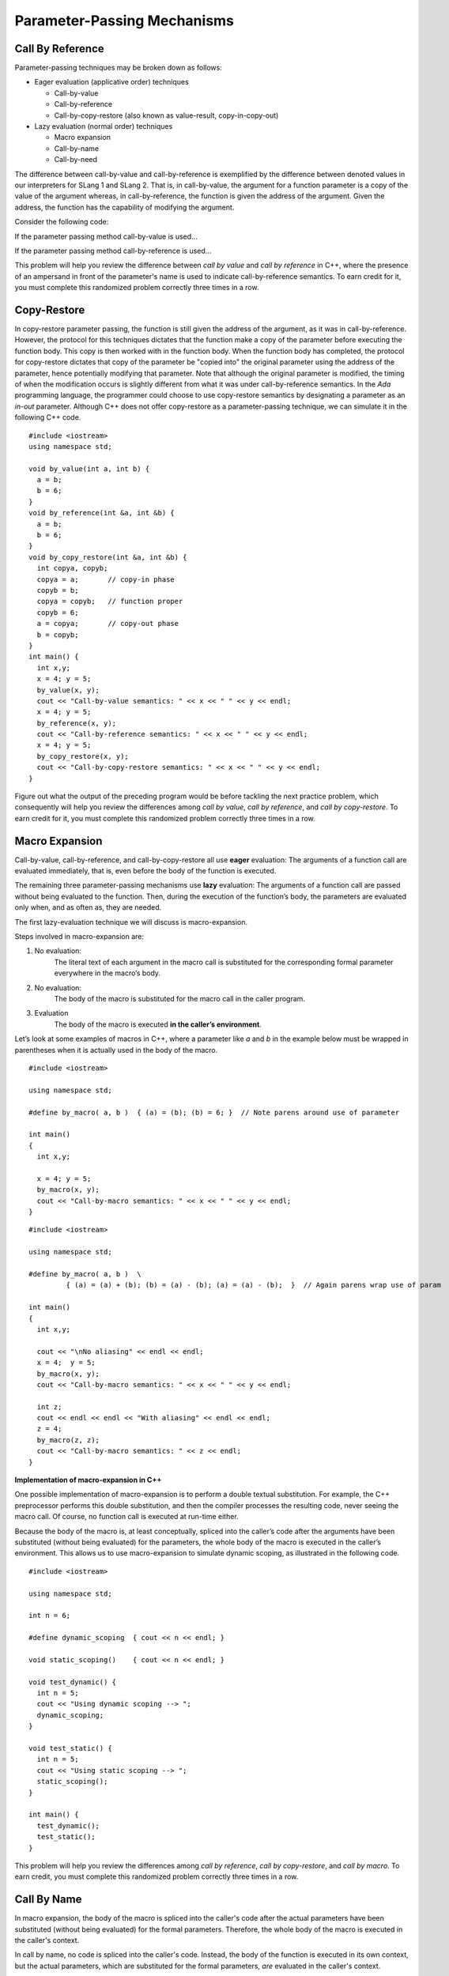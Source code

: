 .. This file is part of the OpenDSA eTextbook project. See
.. http://algoviz.org/OpenDSA for more details.
.. Copyright (c) 2012-13 by the OpenDSA Project Contributors, and
.. distributed under an MIT open source license.

.. avmetadata::
   :author: David Furcy and Tom Naps


Parameter-Passing Mechanisms
============================

Call By Reference
-----------------

Parameter-passing techniques may be broken down as follows:

-  Eager evaluation (applicative order) techniques

   -  Call-by-value

   -  Call-by-reference

   -  Call-by-copy-restore (also known as value-result, copy-in-copy-out)

-  Lazy evaluation (normal order) techniques

   -  Macro expansion

   -  Call-by-name

   -  Call-by-need

The difference between call-by-value and call-by-reference is
exemplified by the difference between denoted values in our
interpreters for SLang 1 and SLang 2.  That is, in call-by-value, the
argument for a function parameter is a copy of the value of the
argument whereas, in call-by-reference, the function is given the
address of the argument.  Given the address, the function has the
capability of modifying the argument.

Consider the following code:

.. codeinclude:: ParamPassing/ParamPassing

If the parameter passing method call-by-value is used...

.. inlineav:: paramPassingByVal ss
   :long_name: Parameter Passing By Value
   :links:
   :scripts: AV/PL/paramPassingByVal.js
   :output: show

If the parameter passing method call-by-reference is used...

.. inlineav:: paramPassingByRef ss
   :long_name: Parameter Passing By Reference
   :links:
   :scripts: AV/PL/paramPassingByRef.js
   :output: show

This problem will help you review the difference between *call by
value* and *call by reference* in C++, where the presence of an
ampersand in front of the parameter's name is used to indicate
call-by-reference semantics. To earn credit for it, you must complete
this randomized problem correctly three times in a row.

.. avembed:: Exercises/PL/CallByValVsRef.html ka
   :long_name: Call By Value Vs Reference


Copy-Restore
------------

In copy-restore parameter passing, the function is still given the
address of the argument, as it was in call-by-reference.  However, the
protocol for this techniques dictates that the function make a copy of
the parameter before executing the function body.  This copy is then
worked with in the function body.  When the function body has
completed, the protocol for copy-restore dictates that copy of the
parameter be "copied into" the original parameter using the address of
the parameter, hence potentially modifying that parameter.  Note that
although the original parameter is modified, the timing of when the
modification occurs is slightly different from what it was under
call-by-reference semantics.  In the *Ada* programming language, the
programmer could choose to use copy-restore semantics by designating a
parameter as an *in-out* parameter.  Although C++ does not offer
copy-restore as a parameter-passing technique, we can simulate it in
the following C++ code.

::

    #include <iostream>
    using namespace std;

    void by_value(int a, int b) {
      a = b;
      b = 6;
    }
    void by_reference(int &a, int &b) {
      a = b;
      b = 6;
    }
    void by_copy_restore(int &a, int &b) {
      int copya, copyb;
      copya = a;       // copy-in phase
      copyb = b;
      copya = copyb;   // function proper
      copyb = 6;
      a = copya;       // copy-out phase
      b = copyb;
    }
    int main() {
      int x,y;
      x = 4; y = 5;
      by_value(x, y);
      cout << "Call-by-value semantics: " << x << " " << y << endl;
      x = 4; y = 5;
      by_reference(x, y);
      cout << "Call-by-reference semantics: " << x << " " << y << endl;
      x = 4; y = 5;
      by_copy_restore(x, y);
      cout << "Call-by-copy-restore semantics: " << x << " " << y << endl;
    }


Figure out what the output of the preceding program would be before
tackling the next practice problem, which consequently will help you
review the differences among *call by value*, *call by reference*, and
*call by copy-restore*. To earn credit for it, you must complete this
randomized problem correctly three times in a row.

.. avembed:: Exercises/PL/CallByValVsRefVsCR.html ka
   :long_name: Call By Value vs Reference vs CR


Macro Expansion
---------------

Call-by-value, call-by-reference, and call-by-copy-restore all use
**eager** evaluation: The arguments of a function call are evaluated
immediately, that is, even before the body of the function is executed.

The remaining three parameter-passing mechanisms use **lazy** evaluation: The
arguments of a function call are passed without being evaluated to the function.
Then, during the execution of the function’s body, the parameters are
evaluated only when, and as often as, they are needed.

The first lazy-evaluation technique we will discuss is macro-expansion.

Steps involved in macro-expansion are:

1. No evaluation:
    The literal text of each argument in the macro call is substituted
    for the corresponding formal parameter everywhere in the macro’s
    body.

2. No evaluation:
    The body of the macro is substituted for the macro call in the
    caller program.

3. Evaluation
    The body of the macro is executed **in the caller’s environment**.

Let’s look at some examples of macros in C++, where a parameter like
*a* and *b* in the example below must be wrapped in parentheses when
it is actually used in the body of the macro.

::

    #include <iostream>

    using namespace std;

    #define by_macro( a, b )  { (a) = (b); (b) = 6; }  // Note parens around use of parameter

    int main()
    {
      int x,y;

      x = 4; y = 5;
      by_macro(x, y);
      cout << "Call-by-macro semantics: " << x << " " << y << endl;
    }

::

    #include <iostream>

    using namespace std;

    #define by_macro( a, b )  \
             { (a) = (a) + (b); (b) = (a) - (b); (a) = (a) - (b);  }  // Again parens wrap use of param

    int main()
    {
      int x,y;

      cout << "\nNo aliasing" << endl << endl;
      x = 4;  y = 5;
      by_macro(x, y);
      cout << "Call-by-macro semantics: " << x << " " << y << endl;

      int z;
      cout << endl << endl << "With aliasing" << endl << endl;
      z = 4;
      by_macro(z, z);
      cout << "Call-by-macro semantics: " << z << endl;
    }


**Implementation of macro-expansion in C++**

One possible implementation of macro-expansion is to perform a double
textual substitution. For example, the C++
preprocessor performs this double substitution, and then the compiler
processes the resulting code, never seeing the macro call. Of course, no
function call is executed at run-time either.

Because the body of the macro is, at least conceptually, spliced into
the caller’s code after the arguments have been substituted
(without being evaluated) for the parameters, the whole body of the macro is
executed in the caller’s environment.  This allows us to use
macro-expansion to simulate dynamic scoping, as illustrated in the
following code.

::

    #include <iostream>

    using namespace std;

    int n = 6;

    #define dynamic_scoping  { cout << n << endl; }

    void static_scoping()    { cout << n << endl; }

    void test_dynamic() {
      int n = 5;
      cout << "Using dynamic scoping --> ";
      dynamic_scoping;
    }

    void test_static() {
      int n = 5;
      cout << "Using static scoping --> ";
      static_scoping();
    }

    int main() {
      test_dynamic();
      test_static();
    }



This problem will help you review the differences among *call by
reference*, *call by copy-restore*, and *call by macro*. To earn
credit, you must complete this randomized problem correctly
three times in a row.

.. avembed:: Exercises/PL/CallByRefVsCRVsMacro.html ka
   :long_name: Ref vs CR vs Macro

Call By Name
------------

In macro expansion, the body of the macro is spliced into the caller's
code after the actual parameters have been substituted (without being
evaluated) for the formal parameters. Therefore, the whole body of the
macro is executed in the caller's context.

In call by name, no code is spliced into the caller's code. Instead,
the body of the function is executed in its own context, but the
actual parameters, which are substituted for the formal parameters,
*are* evaluated in the caller's context.

Call-by-name differs from macro expansion in that only the parameters
are evaluated in the caller's context, not the whole body of the
function.



This problem will help you review the differences among *call by
copy-restore*, *call by macro*, and *call by name*. To earn credit
for it, you must complete this randomized problem correctly three
times in a row.

.. .. avembed:: Exercises/PL/RP31part1.html ka
..    :long_name: CR vs Macro vs Name

.. avembed:: Exercises/PL/CallByCRVsMacroVsName.html ka
   :long_name: CR vs Macro vs Name

Comprehensive review of the five methods studied so far
-------------------------------------------------------

This problem will help you review the differences among *call by
value*, *call by reference*, *call by copy-restore*, *call by macro*,
and *call by name*. To earn credit for it, you must complete this
randomized problem correctly three times in a row.  In the next
section, we will examine call-by-name versus call-by-need in greater
depth in the context of a specific example known as a *lazy list*.

.. avembed:: Exercises/PL/CallByAllFive.html ka
   :long_name: RP set #31, question #2

.. .. avembed:: Exercises/PL/RP31part2.html ka
..    :long_name: RP set #31, question #2
